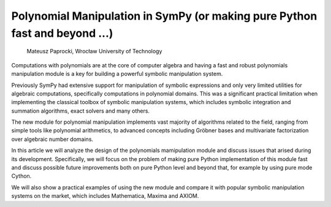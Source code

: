 
Polynomial Manipulation in SymPy (or making pure Python fast and beyond ...)
============================================================================

          Mateusz Paprocki, Wrocław University of Technology

Computations with polynomials are at the core of computer algebra and
having a fast and robust polynomials manipulation module is a key for
building a powerful symbolic manipulation system.

Previously SymPy had extensive support for manipulation of symbolic
expressions and only very limited utilities for algebraic computations,
specifically computations in polynomial domains. This was a significant
practical limitation when implementing the classical toolbox of symbolic
manipulation systems, which includes symbolic integration and summation
algorithms, exact solvers and many others.

The new module for polynomial manipulation implements vast majority of
algorithms related to the field, ranging from simple tools like polynomial
arithmetics, to advanced concepts including Gröbner bases and multivariate
factorization over algebraic number domains.

In this article we will analyze the design of the polynomials mamipulation
module and discuss issues that arised during its development. Specifically,
we will focus on the problem of making pure Python implementation of this
module fast and discuss possible future improvements both on pure Python
level and beyond that, for example by using pure mode Cython.

We will also show a practical examples of using the new module and compare
it with popular symbolic manipulation systems on the market, which includes
Mathematica, Maxima and AXIOM.

